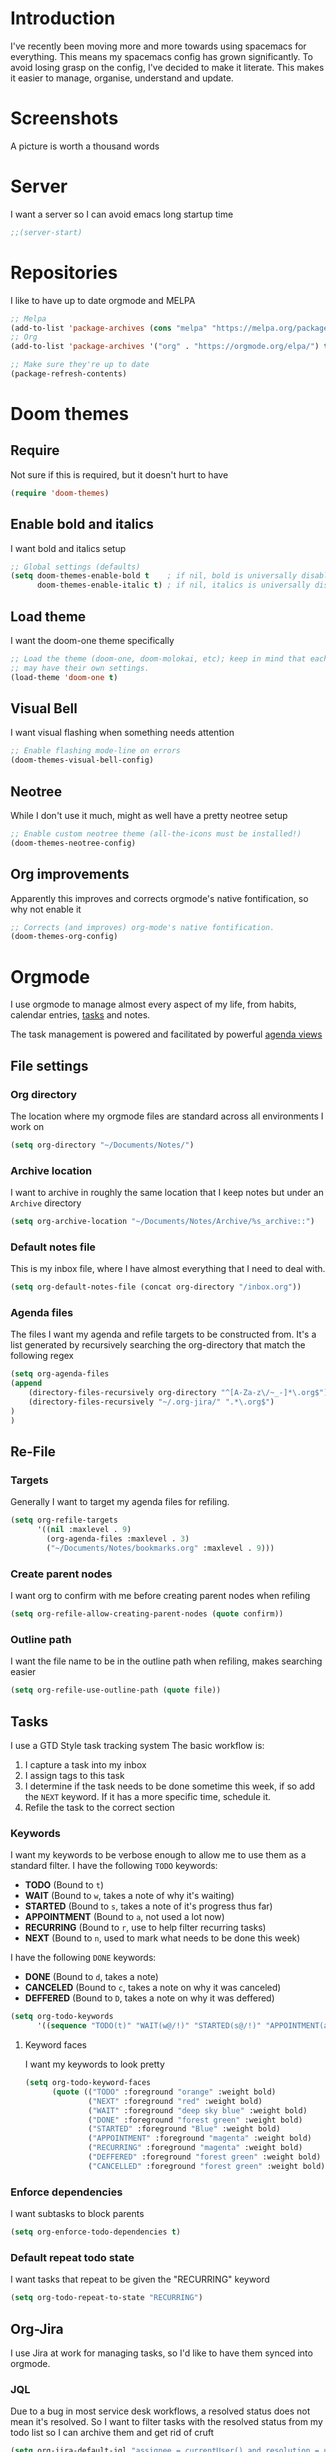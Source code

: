 * Introduction
I've recently been moving more and more towards using spacemacs for everything. This means my spacemacs config has grown significantly.
To avoid losing grasp on the config, I've decided to make it literate. This makes it easier to manage, organise, understand and update.

* Screenshots
A picture is worth a thousand words
[[file:config.org_imgs/20181023_133433_yXFxlG.png]]
[[file:config.org_imgs/super-agenda-view.png]]
* Server
I want a server so I can avoid emacs long startup time
#+BEGIN_SRC emacs-lisp :tangle yes 
  ;;(server-start)
#+END_SRC
* Repositories
I like to have up to date orgmode and MELPA
#+BEGIN_SRC emacs-lisp :tangle yes
;; Melpa
(add-to-list 'package-archives (cons "melpa" "https://melpa.org/packages/") t)
;; Org
(add-to-list 'package-archives '("org" . "https://orgmode.org/elpa/") t)

;; Make sure they're up to date
(package-refresh-contents)
#+END_SRC
* Doom themes
** Require
Not sure if this is required, but it doesn't hurt to have
#+BEGIN_SRC emacs-lisp :tangle yes 
  (require 'doom-themes)
#+END_SRC

** Enable bold and italics
I want bold and italics setup
#+BEGIN_SRC emacs-lisp :tangle yes 
  ;; Global settings (defaults)
  (setq doom-themes-enable-bold t    ; if nil, bold is universally disabled
        doom-themes-enable-italic t) ; if nil, italics is universally disabled
#+END_SRC

** Load theme
I want the doom-one theme specifically
#+BEGIN_SRC emacs-lisp :tangle yes 
  ;; Load the theme (doom-one, doom-molokai, etc); keep in mind that each theme
  ;; may have their own settings.
  (load-theme 'doom-one t)
#+END_SRC

** Visual Bell
I want visual flashing when something needs attention
#+BEGIN_SRC emacs-lisp :tangle yes 
  ;; Enable flashing mode-line on errors
  (doom-themes-visual-bell-config)
#+END_SRC

** Neotree
While I don't use it much, might as well have a pretty neotree setup
#+BEGIN_SRC emacs-lisp :tangle yes 
  ;; Enable custom neotree theme (all-the-icons must be installed!)
  (doom-themes-neotree-config)
#+END_SRC

** Org improvements
Apparently this improves and corrects orgmode's native fontification, so why not enable it
#+BEGIN_SRC emacs-lisp :tangle yes 
  ;; Corrects (and improves) org-mode's native fontification.
  (doom-themes-org-config)
#+END_SRC

* Orgmode
I use orgmode to manage almost every aspect of my life, from habits, calendar entries, [[id:F4B1B331-A33E-4CE8-8453-C24FFA0233B2][tasks]] and notes.

The task management is powered and facilitated by powerful [[id:D653CA9E-7FE6-47D2-9DE0-48F5CC099EFF][agenda views]]
** File settings
*** Org directory
The location where my orgmode files are standard across all environments I work on
#+BEGIN_SRC emacs-lisp :tangle yes 
  (setq org-directory "~/Documents/Notes/")
#+END_SRC
*** Archive location
I want to archive in roughly the same location that I keep notes but under an =Archive= directory
#+BEGIN_SRC emacs-lisp :tangle yes 
  (setq org-archive-location "~/Documents/Notes/Archive/%s_archive::")
#+END_SRC
*** Default notes file
This is my inbox file, where I have almost everything that I need to deal with.
#+BEGIN_SRC emacs-lisp :tangle yes 
  (setq org-default-notes-file (concat org-directory "/inbox.org"))
#+END_SRC
*** Agenda files
The files I want my agenda and refile targets to be constructed from.
It's a list generated by recursively searching the org-directory that match the following regex
#+BEGIN_SRC emacs-lisp :tangle yes 
(setq org-agenda-files
(append
    (directory-files-recursively org-directory "^[A-Za-z\/~_-]*\.org$")
    (directory-files-recursively "~/.org-jira/" ".*\.org$")
)
)
#+END_SRC
** Re-File
*** Targets
Generally I want to target my agenda files for refiling.
#+BEGIN_SRC emacs-lisp :tangle yes 
  (setq org-refile-targets
        '((nil :maxlevel . 9)
          (org-agenda-files :maxlevel . 3)
          ("~/Documents/Notes/bookmarks.org" :maxlevel . 9)))
#+END_SRC

*** Create parent nodes
I want org to confirm with me before creating parent nodes when refiling
#+BEGIN_SRC emacs-lisp :tangle yes 
  (setq org-refile-allow-creating-parent-nodes (quote confirm))
#+END_SRC
*** Outline path
I want the file name to be in the outline path when refiling, makes searching easier
#+BEGIN_SRC emacs-lisp :tangle yes 
  (setq org-refile-use-outline-path (quote file))
#+END_SRC
** Tasks
:PROPERTIES:
:ID:       F4B1B331-A33E-4CE8-8453-C24FFA0233B2
:END:
I use a GTD Style task tracking system
The basic workflow is:
  1. I capture a task into my inbox
  2. I assign tags to this task
  3. I determine if the task needs to be done sometime this week, if so add the =NEXT= keyword. If it has a more specific time, schedule it.
  4. Refile the task to the correct section
*** Keywords
I want my keywords to be verbose enough to allow me to use them as a standard filter.
I have the following =TODO= keywords:
  - *TODO* (Bound to ~t~)
  - *WAIT* (Bound to ~w~, takes a note of why it's waiting)
  - *STARTED* (Bound to ~s~, takes a note of it's progress thus far)
  - *APPOINTMENT* (Bound to ~a~, not used a lot now)
  - *RECURRING* (Bound to ~r~, use to help filter recurring tasks)
  - *NEXT* (Bound to ~n~, used to mark what needs to be done this week)
I have the following =DONE= keywords:
  - *DONE* (Bound to ~d~, takes a note)
  - *CANCELED* (Bound to ~c~, takes a note on why it was canceled)
  - *DEFFERED* (Bound to ~D~, takes a note on why it was deffered)
#+BEGIN_SRC emacs-lisp :tangle yes 
  (setq org-todo-keywords
        '((sequence "TODO(t)" "WAIT(w@/!)" "STARTED(s@/!)" "APPOINTMENT(a)" "RECURRING(r)" "NEXT(n)" "|" "DONE(d@/!)" "CANCELED(c@)" "DEFFERED(D@)")))
#+END_SRC
**** Keyword faces
I want my keywords to look pretty
#+BEGIN_SRC emacs-lisp :tangle yes 
  (setq org-todo-keyword-faces
        (quote (("TODO" :foreground "orange" :weight bold)
                ("NEXT" :foreground "red" :weight bold)
                ("WAIT" :foreground "deep sky blue" :weight bold)
                ("DONE" :foreground "forest green" :weight bold)
                ("STARTED" :foreground "Blue" :weight bold)
                ("APPOINTMENT" :foreground "magenta" :weight bold)
                ("RECURRING" :foreground "magenta" :weight bold)
                ("DEFFERED" :foreground "forest green" :weight bold)
                ("CANCELLED" :foreground "forest green" :weight bold))))
#+END_SRC
*** Enforce dependencies
I want subtasks to block parents
#+BEGIN_SRC emacs-lisp :tangle yes 
  (setq org-enforce-todo-dependencies t)
#+END_SRC
*** Default repeat todo state
I want tasks that repeat to be given the "RECURRING" keyword
#+BEGIN_SRC emacs-lisp :tangle yes 
  (setq org-todo-repeat-to-state "RECURRING")
#+END_SRC
** Org-Jira
I use Jira at work for managing tasks, so I'd like to have them synced into orgmode.
*** JQL
Due to a bug in most service desk workflows, a resolved status does not mean
it's resolved. So I want to filter tasks with the resolved status from my todo
list so I can archive them and get rid of cruft
#+BEGIN_SRC emacs-lisp :tangle yes
  (setq org-jira-default-jql "assignee = currentUser() and resolution = unresolved and status != resolved ORDER BY priority DESC, created ASC")
#+END_SRC
*** NEXT Custom worklog fix
So basically I don't want to keep updating the worklog and create spam, I've
probably not modified synced clocks to ignore them (maybe check to see if
there's a change).

I also should re-create this so that it accumulates all work for the day and logs
it (maybe even checking when the last log value was logged)

#+BEGIN_SRC emacs-lisp :tangle yes
  (defun org-jira-update-worklogs-from-org-clocks ()
    "Update or add a worklog based on the org clocks."
    (interactive)
    (let ((issue-id (org-jira-get-from-org 'issue 'key))
          (filename (org-jira-filename)))
      (org-jira-log (format "About to sync worklog for issue: %s in file: %s"
                    issue-id filename))
      (ensure-on-issue-id-with-filename issue-id filename
        (search-forward (format ":%s:" (or (org-clock-drawer-name) "LOGBOOK"))  nil 1 1)
        (org-beginning-of-line)
        ;; (org-cycle 1)
        (while (search-forward "CLOCK: " nil 1 1)
          (let ((org-time (buffer-substring-no-properties (point) (point-at-eol))))
            (forward-line)
            ;; See where the stuff ends (what point)
            (let (next-clock-point)
              (save-excursion
                (search-forward-regexp "\\(CLOCK\\|:END\\):" nil 1 1)
                (setq next-clock-point (point)))
              (let ((clock-content
                     (buffer-substring-no-properties (point) next-clock-point)))

                ;; @TODO :optim: This is inefficient, calling the resync on each update/insert event,
                ;; ideally we would track and only insert/update changed entries, as well
                ;; only call a resync once (when the entire list is processed, which will
                ;; basically require a dry run to see how many items we should be updating.

                ;; Update via jiralib call
                (let* ((worklog (org-jira-org-clock-to-jira-worklog org-time clock-content))
                       (comment-text (cdr (assoc 'comment worklog)))
                       (comment-text (if (string= (org-trim comment-text) "") nil comment-text)))
                  (unless (cdr (assoc 'worklog-id worklog))
                    (jiralib-add-worklog
                     issue-id
                     (cdr (assoc 'started worklog))
                     (cdr (assoc 'time-spent-seconds worklog))
                     comment-text
                     (cl-function
                      (lambda (&key data &allow-other-keys)
                        (org-jira-log (format "Adding worklog from org-jira-update-worklogs-from-org-clocks call"))
                        (org-jira-update-worklogs-for-issue issue-id filename))))
                    )
                  )))))
        )))
#+END_SRC
** Custom links
*** Open externally
I like having XDG or Open handle the right programs sometimes, it can be nice.
#+BEGIN_SRC emacs-lisp :tangle yes
      ;; add a type of link so that the emacs will open the linked file with the
      ;; default external application (useful for media such as movies, pdfs, etc.)
      ;; I should really condense this into one function and just add "xdg-" if it's linux
    (cond
     ((eq system-type 'darwin)
      (defun waflao-open-ext (path-to-media)
        (shell-command (concat "open " path-to-media)))
      (org-add-link-type "open-ext" 'waflao-open-ext))
     ((eq system-type 'gnu/linux)
      (defun waflao-open-ext (path-to-media)
        (shell-command (concat "xdg-open " path-to-media)))
      (org-add-link-type "open-ext" 'waflao-open-ext))
     )
#+END_SRC
** Agenda
:PROPERTIES:
:ID:       D653CA9E-7FE6-47D2-9DE0-48F5CC099EFF
:END:
I want to be able to see what I need to do at any given time from a single view.
Thus these agendas provide a narrowed, concise, yet informative overview of my tasks.

Key features I want from an agenda view:
  - Tasks scheduled should have the highest visual priority
    The idea is that if I've scheduled a task, it has to be done/started by that date, so it really needs to be done more urgently then other tasks.
  - A view of tasks that I should be keeping an eye on
    This includes tasks that are waiting, held up, or haven't been refiled.
  - Not too verbose
    I don't want a collection of every task ever, I want tasks shown to me that are relevant to my location, and to my time.
    Therefore I only list =NEXT= or scheduled tasks as they are the ones I need to act on soon.
  - Have a selection of easy tasks to do when I have free time
    There's a lot of tasks that take mere minutes, and thus I should have a "quick picks" section that allows me to select tasks that do not take much time.

I have an agenda view for work and home, each with their own filters.
 - Work should only have personal tasks that I can complete while at work (making a phone call, doing something in town)
 - Personal should not have any work tasks outside of those scheduled

I also will have a weekly review for both work and personal tasks. This weekly review agenda will allow me to review tasks, see if they need to be scheduled, given the =NEXT= keyword,
or removed altogether.
*** Custom commands
I use super agenda to make agendas look pretty and more tame.
These agenda views are generally a daily overview of what I need to do
#+BEGIN_SRC emacs-lisp :tangle yes 
    (setq org-agenda-custom-commands
          '(
            ("w" "Super Work Daily agenda"(
                                           (agenda "" ((org-super-agenda-groups
                                                        '((:log t)  ; Automatically named "Log"
                                                          (:name "Schedule"
                                                                 :time-grid t)
                                                          (:name "Overdue"
                                                                 :deadline past)
                                                          (:name "Due today"
                                                                 :deadline today)
                                                          (:name "Due soon"
                                                                 :deadline future)
                                                          (:name "Today"
                                                                 :scheduled today)
                                                          (:habit t)
                                                          (:name "Scheduled earlier"
                                                                 :scheduled past)))
                                                       (org-agenda-span 1)
                                                       (org-deadline-warning-days 14)))
                                           (tags "+INBOX-AGENDA_IGNORE=\"true\""
                                                 ((org-agenda-overriding-header "Inbox")))
                                          (tags-todo "+{@Work\\|WORK}-STYLE=\"habit\""
                                                      ((org-super-agenda-groups
                                                        '(
                                                          (:discard (:scheduled t))
                                                          (:name "Important"
                                                                 :priority "A")
                                                          (:name "Started"
                                                                 :todo "STARTED")
                                                          (:name "Waiting"
                                                                 :todo "WAIT")
                                                          (:name "Next"
                                                                 :time-grid t
                                                                 :todo "NEXT")
                                                          (:name "Projects"
                                                                 :children 'todo)
                                                          (:name "Quick Picks"
                                                                 :effort< "0:30")
                                                          (:discard (:anything t))
                                                          ))
                                                       (org-agenda-overriding-header "Work")))
                                           (tags-todo "+{@Computer\\|@Phone\\|@Melbourne\\|@Online}-{@Work\\|WORK}-STYLE=\"habit\""
                                                      ((org-super-agenda-groups
                                                        '(
                                                          (:discard (:scheduled t))
                                                          (:name "Important"
                                                                 :priority "A")
                                                          (:name "Started"
                                                                 :todo "STARTED")
                                                          (:name "Waiting"
                                                                 :todo "WAIT")
                                                          (:name "Next"
                                                                 :time-grid t
                                                                 :todo "NEXT")
                                                          (:name "Projects"
                                                                 :children t)
                                                          (:name "Quick Picks"
                                                                 :effort< "0:30")
                                                          (:discard (:anything t))
                                                          ))
                                                       (org-agenda-overriding-header "Personal")))
                                           (todo "DONE|CANCELED|DEFFERED" (
                                                      (org-super-agenda-groups '(
                                                          (:discard (:tag "BLOG"))
                                                          (:discard (:tag "BOOKMARK"))
                                                          (:discard (:tag "goal"))
                                                          (:name "Done"
                                                              :todo "DONE")
                                                          (:name "Canceled"
                                                              :todo "CANCELED")
                                                          (:name "Deffered"
                                                              :todo "DEFFERED")
  ))
                                                      (org-agenda-overriding-header "Ready to archive")))
                                           ))
            ("p" "Super Personal Daily agenda"(
                                           (agenda "" ((org-super-agenda-groups
                                                        '((:log t)  ; Automatically named "Log"
                                                          (:name "Schedule"
                                                                 :time-grid t)
                                                          (:name "Overdue"
                                                                 :deadline past)
                                                          (:name "Due today"
                                                                 :deadline today)
                                                          (:name "Due soon"
                                                                 :deadline future)
                                                          (:name "Today"
                                                                 :scheduled today)
                                                          (:habit t)
                                                          (:name "Scheduled earlier"
                                                                  :scheduled past)))
                                                       (org-agenda-span 1)
                                                       (org-deadline-warning-days 14)))
                                           (tags "+INBOX-AGENDA_IGNORE=\"true\""
                                                 ((org-agenda-overriding-header "Inbox")))
                                           (tags-todo "+{{@Computer\\|@Phone\\|@Melbourne\\|@Online\\|@Home}-{@Work\\|WORK}-STYLE=\"habit\"}"
                                                      ((org-super-agenda-groups
                                                        '(
                                                          (:name "Important"
                                                                 :priority "A")
                                                          (:name "Started"
                                                                 :todo "STARTED")
                                                          (:name "Waiting"
                                                                 :todo "WAIT")
                                                          (:name "Next"
                                                                 :time-grid t
                                                                 :todo "NEXT")
                                                          (:name "Projects"
                                                                 :children t)
                                                          (:name "Quick Picks"
                                                                 :effort< "0:30")
                                                          (:discard (:anything t))
                                                          ))
                                                       (org-agenda-overriding-header "Personal")))
                                           (todo "DONE|CANCELED|DEFFERED" (
                                                      (org-super-agenda-groups '(
                                                          (:discard (:tag "BLOG"))
                                                          (:discard (:tag "BOOKMARK"))
                                                          (:discard (:tag "goal"))
                                                          (:name "Done"
                                                              :todo "DONE")
                                                          (:name "Canceled"
                                                              :todo "CANCELED")
                                                          (:name "Deffered"
                                                              :todo "DEFFERED")
                                                      ))
                                                      (org-agenda-overriding-header "Ready to archive")))
                                           ))
            ("R" "Weekly review Personal"(
                                           (tags "+INBOX-AGENDA_IGNORE=\"true\""
                                                 ((org-agenda-overriding-header "Inbox")))
                                           (tags-todo "PERSONAL"
                                                      ((org-super-agenda-groups
                                                        '(
                                                          (:name "Started"
                                                                 :todo "STARTED")
                                                          (:name "Waiting"
                                                                 :todo "WAIT")
                                                          (:name "Next"
                                                                 :time-grid t
                                                                 :todo "NEXT")
                                                          (:name "Someday"
                                                                 :tag "SOMEDAY")
                                                          ))
                                                       (org-agenda-overriding-header "Personal")))
                                           (tags-todo "WORK"
                                                      ((org-super-agenda-groups
                                                        '(
                                                          (:name "Started"
                                                                 :todo "STARTED")
                                                          (:name "Waiting"
                                                                 :todo "WAIT")
                                                          (:name "Next"
                                                                 :time-grid t
                                                                 :todo "NEXT")
                                                          (:name "Someday"
                                                                 :tag "SOMEDAY")
                                                          ))
                                                       (org-agenda-overriding-header "Work")))
                                           ))
          ))
#+END_SRC
*** Super view
I like using the super view package to make agendas look really nice
#+BEGIN_SRC emacs-lisp :tangle yes
 (setq org-super-agenda-mode t)
#+END_SRC
*** Remove empty agenda blocks
I like my agenda to be pretty and to the point, thus I avoid having empty blocks
[[https://emacs.stackexchange.com/questions/33372/org-agenda-hide-empty-sections-searches][Source]]
#+BEGIN_SRC emacs-lisp :tangle yes
(defun org-agenda-delete-empty-blocks ()
    "Remove empty agenda blocks.
  A block is identified as empty if there are fewer than 2
  non-empty lines in the block (excluding the line with
  `org-agenda-block-separator' characters)."
    (when org-agenda-compact-blocks
      (user-error "Cannot delete empty compact blocks"))
    (setq buffer-read-only nil)
    (save-excursion
      (goto-char (point-min))
      (let* ((blank-line-re "^\\s-*$")
             (content-line-count (if (looking-at-p blank-line-re) 0 1))
             (start-pos (point))
             (block-re (format "%c\\{10,\\}" org-agenda-block-separator)))
        (while (and (not (eobp)) (forward-line))
          (cond
           ((looking-at-p block-re)
            (when (< content-line-count 2)
              (delete-region start-pos (1+ (point-at-bol))))
            (setq start-pos (point))
            (forward-line)
            (setq content-line-count (if (looking-at-p blank-line-re) 0 1)))
           ((not (looking-at-p blank-line-re))
            (setq content-line-count (1+ content-line-count)))))
        (when (< content-line-count 2)
          (delete-region start-pos (point-max)))
        (goto-char (point-min))
        ;; The above strategy can leave a separator line at the beginning
        ;; of the buffer.
        (when (looking-at-p block-re)
          (delete-region (point) (1+ (point-at-eol))))))
    (setq buffer-read-only t))

  (add-hook 'org-agenda-finalize-hook #'org-agenda-delete-empty-blocks)
#+END_SRC
*** Dim blocked tasks
#+BEGIN_SRC emacs-lisp :tangle yes 
  (setq org-agenda-dim-blocked-tasks t)
#+END_SRC
** Babel
*** Disable babel confirmation on evaluation
This gets really annoying and gets in the way of a lot of neat stuff
#+BEGIN_SRC emacs-lisp :tangle yes 
  (setq org-confirm-babel-evaluate nil)
#+END_SRC
*** Load languages
I have only a few languages I bother to evaluate in orgmode through babel
#+BEGIN_SRC emacs-lisp :tangle yes 
  (org-babel-do-load-languages
   'org-babel-load-languages
   '((shell         . t)
     (python        . t)
     (plantuml      . t)
     ))
#+END_SRC
** Capture
*** Protocol
**** Require protocol
So org knows that protocol is to be used
#+BEGIN_SRC emacs-lisp :tangle yes 
  (require 'org-protocol)
#+END_SRC
**** Mac protocol app
This is specific to the Mac environment, I feel it's un-needed though
#+BEGIN_SRC emacs-lisp :tangle yes 
  (add-to-list 'load-path "/Applications/org-protocol.app/")
#+END_SRC

*** Templates
I have a lot of capture templates, and I use them to varying degrees
  - *Meeting minutes*, this isn't used nearly as much as it used to thanks to me just adding notes to a task.
  - *Phone call*, this is used to track calls, and keep track of the information given to me on them. They can be work related or not, thus I put them in the inbox to refile them later.
  - *Interruption*, This is used to track my time not working at work, making a coffee, or whatever
  - *Tasks*, this is a generic capture for adding tasks, it's really not fancy
  - *Ideas*, this is a quick way of getting ideas out of my head and into orgmode
  - *Snippets*, this is where I'll take quick snippets, useful code, etc. To be refiled and organized later.
  - *Quotes*, basically snippets but for quotes. Good quotes are good to have.
  - *Bookmark*, I'm slowly moving to having orgmode as my bookmark solution, thus adding bookmarks should be easy and friction-less to create
  - *Journal entry*, a rough personal note about something
  - *TIL*, an overview of what I learnt that day, helps me track what I learn and remember it.
#+BEGIN_SRC emacs-lisp :tangle yes 
    (setq org-capture-templates
          (quote
           (("M" "Meeting minutes" entry
             (file+olp+datetree "~/Documents/Notes/work.org" "Minutes")
             "* NEXT %? - %U\n** Notes\n** Action items" :clock-in t :clock-resume t)
            ("p" "Phone call" entry
             (file+headline "~/Documents/Notes/inbox.org" "Phone")
             "* PHONE %?  :PHONE:\n%U" :clock-in t :clock-resume t)
            ("i" "Interruption" entry
             (file+olp+datetree "~/Documents/Notes/journal.org" "Interruptions")
             "* %?  \n%U" :clock-in t :clock-resume t)
            ("t" "Task to be refiled later" entry
             (file+headline "~/Documents/Notes/inbox.org" "Tasks")
             "* TODO %?
   %a" :clock-in t :clock-resume t)
            ("I" "Ideas" entry
             (file "~/Documents/Notes/Personal/ideas.org")
             "* %?
   %i")
            ("s" "Snippets" entry
             (file+headline "~/Documents/Notes/inbox.org" "Snippets")
             "* %^{Title}
  Source: %u, %c
   ,#+BEGIN_QUOTE
  %i
  ,#+END_QUOTE
  [[%:link][%:description]]
  %?")
       ("q" "Quotes" entry
        (file+headline "~/Documents/Notes/inbox.org" "Quotes")
        "* %^{Title}
  :PROPERTIES:
  :URL: %:link
  :END:

  Source: %u, [[%:link][%:description]]
  ,#+BEGIN_QUOTE
  %i
  ,#+END_QUOTE
  %?")
       ("b" "Bookmarks" entry
        (file+headline "~/Documents/Notes/inbox.org" "Bookmarks")
        "* %?[[%:link][%:description]]
  :PROPERTIES:
  :URL: %:link
  :END:
  Captured On: %U" :immediate-finish t)
       ("j" "Journal Entries" entry
        (file+olp+datetree "~/Documents/Notes/journal.org" "Personal")
        "* %U - %^{Title}
  %i
  %?")
       ("J" "Journal Entries" entry
        (file+olp+datetree "~/Documents/Notes/journal.org" "Work")
        "* %U - %^{Title}
  %i
  %?")
       ("T" "TIL" entry
        (file+olp+datetree "~/Documents/Notes/journal.org" "TIL")
        "* %U - Today I learnt: %^{Title}
  %i
  Today I learned that %^{Title} %?")
       ("B" "Blog Idea" entry
        (file+headline "~/Documents/Notes/Personal/blog.org" "Ideas")
        "* %U - %?")
       )))
#+END_SRC

*** Capture auto download
I want to automatically archive websites after I've captured them
#+BEGIN_SRC emacs-lisp :tangle yes 
  (defun do-org-board-dl-hook ()
    (when
	  (and (equal (buffer-name)
                 (concat "CAPTURE-" "inbox.org"))
		   (org-entry-properties nil "URL")
		   )
    (org-web-tools-archive-attach (cdr (assoc "URL" (org-entry-properties nil "URL"))))
))
  (add-hook 'org-capture-before-finalize-hook 'do-org-board-dl-hook)
#+END_SRC
** Habit
*** Require org-habit
Make sure it's enabled
#+BEGIN_SRC emacs-lisp :tangle yes 
  (require 'org-habit)
#+END_SRC
*** Visual fixes
I want my habit graph to be less wonky then the default
#+BEGIN_SRC emacs-lisp :tangle yes 
  (setq org-habit-graph-column 60)
  (setq org-habit-preceding-days 14)
#+END_SRC
** Screenshots
*** Attach screenshot
This is rarely used but helps attach screenshots to an org heading for later reference.
#+BEGIN_SRC emacs-lisp :tangle yes 
  (defun my-org-screenshot-attach ()
    "Take a screenshot into a time stamped unique-named file in the
same directory as the org-buffer and insert a link to this file."
    (interactive)
    (org-display-inline-images)
    (setq filename
          (concat
           (make-temp-name
            (concat "/tmp/"
                    (format-time-string "%Y%m%d_%H%M%S_")) ) ".png"))
                                        ; take screenshot
    (if (eq system-type 'darwin)
        (call-process "screencapture" nil nil nil "-i" filename))
    (if (eq system-type 'gnu/linux)
        (call-process "import" nil nil nil filename))
                                        ; insert into file if correctly taken
    (if (file-exists-p filename)
        (org-attach-attach filename nil 'mv)))
#+END_SRC
*** Insert screenshot
Being able to insert a section of my screen inline to an org document is vital for constructing documentation
#+BEGIN_SRC emacs-lisp :tangle yes 
  (defun my-org-screenshot-insert ()
    "Take a screenshot into a time stamped unique-named file in the
same directory as the org-buffer and insert a link to this file."
    (interactive)
    (org-display-inline-images)
    (setq filename
          (concat
           (make-temp-name
            (concat (file-name-nondirectory (buffer-file-name))
                    "_imgs/"
                    (format-time-string "%Y%m%d_%H%M%S_")) ) ".png"))
    (unless (file-exists-p (file-name-directory filename))
      (make-directory (file-name-directory filename)))
                                        ; take screenshot
    (if (eq system-type 'darwin)
        (call-process "screencapture" nil nil nil "-i" filename))
    (if (eq system-type 'gnu/linux)
        (call-process "import" nil nil nil filename))
                                        ; insert into file if correctly taken
    (if (file-exists-p filename)
        (insert (concat "[[file:" filename "]]"))))
#+END_SRC

** Autosave orgmode documents
I want org documents to be automatically saved for easy syncing
#+BEGIN_SRC emacs-lisp :tangle yes 
  (require 'real-auto-save)
  (add-hook 'org-mode-hook 'real-auto-save-mode)
#+END_SRC

** Easy templates
I basically want to not execute most code-blocks on an export by default (this
stops me accidentally running destructive scripts)

I still provide myself an avenue to quickly create code-blocks that will be
evaluated on an export, but this should not be the default.

I also provide myself with an easy way of getting emacs lisp into this org file
with a custom template for that.
#+BEGIN_SRC emacs-lisp :tangle yes
   (setq org-structure-template-alist
     '(
       ;; Source code that will query to run on export
       ("s" "#+BEGIN_SRC ? :eval query-export

  \#+END_SRC")
       ;; Source code that will be run on export
       ("se" "#+BEGIN_SRC ?

  \#+END_SRC")
       ("E" "#+BEGIN_SRC emacs-lisp :tangle yes
  ?
  \#+END_SRC")
       ("e" "#+BEGIN_EXAMPLE
  ?
  ,#+END_EXAMPLE")
       ("q" "#+BEGIN_QUOTE
  ?
  ,#+END_QUOTE")
       ("v" "#+BEGIN_VERSE
  ?
  ,#+END_VERSE")
       ("V" "#+BEGIN_VERBATIM
  ?
  ,#+END_VERBATIM")
       ("c" "#+BEGIN_CENTER
  ?
  ,#+END_CENTER")
       ("C" "#+BEGIN_COMMENT
  ?
  ,#+END_COMMENT")
       ("l" "#+BEGIN_EXPORT latex
  ?
  ,#+END_EXPORT")
       ("L" "#+LaTeX: ")
       ("h" "#+BEGIN_EXPORT html
  ?
  ,#+END_EXPORT")
       ("H" "#+HTML: ")
       ("a" "#+BEGIN_EXPORT ascii
  ?
  ,#+END_EXPORT")
       ("A" "#+ASCII: ")
       ("i" "#+INDEX: ?")
       ("I" "#+INCLUDE: %file ?")
       )
     )
#+END_SRC
** Export
*** Hugo
**** Fix quotes around dates
Dates need quotes for my version of hugo
#+BEGIN_SRC emacs-lisp :tangle yes
(setq org-hugo-date-format "\"%Y-%m-%dT%T%z\"")
#+END_SRC

** Misc
#+BEGIN_SRC emacs-lisp :tangle yes 
  (require 'org-id)
  (require 'ox-confluence)
  (org-id-update-id-locations)

  (setq org-export-backends (quote (ascii beamer html icalendar latex md odt confluence reveal)))
  (setq org-goto-interface (quote outline-path-completion))
  (setq org-outline-path-complete-in-steps nil)
  (setq org-id-link-to-org-use-id (quote create-if-interactive-and-no-custom-id))
  (setq org-clock-sound t)
  (setq org-attach-store-link-p t)
  (setq org-startup-indented t)
  ;; turn on autofil paragraphs for orgmode
  (add-hook 'org-mode-hook 'turn-on-auto-fill)
  ;; Automatically refresh inline images after a babel execute (for diagrams)
  (add-hook 'org-babel-after-execute-hook
            (lambda ()
              (when org-inline-image-overlays
                (org-redisplay-inline-images))))

#+END_SRC
* Bibtex 
#+BEGIN_SRC emacs-lisp :tangle yes
  (setq org-ref-default-bibliography '("~/Documents/Notes/references.bib")
        org-ref-pdf-directory "~/Documents/Notes/Papers/"
        org-ref-bibliography-notes "~/Documents/Notes/bib_notes.org")
#+END_SRC
* Mu4e
** Mail command
I use offlineimap to sync my mail into a maildir, so I want that run when I update mu4e
#+BEGIN_SRC emacs-lisp :tangle yes
 (setq mu4e-get-mail-command "offlineimap")
#+END_SRC
** Headers visible line
I want to focus on the content of an email rather then other emails so I want to keep the headers view small
#+BEGIN_SRC emacs-lisp :tangle yes
 (setq mu4e-headers-visible-lines 10)
#+END_SRC
** Update interval
I want email fast, but the update command might take a bit, to compromise I fetch every 5 minutes
#+BEGIN_SRC emacs-lisp :tangle yes
 (setq mu4e-update-interval 300)
#+END_SRC
** Show images
Images are nice, and I like to see them
#+BEGIN_SRC emacs-lisp :tangle yes
 (setq mu4e-view-show-images t)
#+END_SRC
** Fancy characters for threading
I want my threads to look pretty
#+BEGIN_SRC emacs-lisp :tangle yes
  (setq mu4e-use-fancy-chars t)
#+END_SRC
** Compose mail using orgmode
I like to use orgmode for a markup language, this is, so I can turn my notes into emails rather quickly
#+BEGIN_SRC emacs-lisp :tangle yes 
  (defun mu4e-compose-org-mail ()
    (interactive)
    (mu4e-compose-new)
    (org-mu4e-compose-org-mode))
#+END_SRC
** HTMLize and Send
This allows me to send an email from the body while technically in orgmode.
#+BEGIN_SRC emacs-lisp :tangle yes 
  (defun htmlize-and-send ()
    "When in an org-mu4e-compose-org-mode message, htmlize and send it."
    (interactive)
    (when (member 'org~mu4e-mime-switch-headers-or-body post-command-hook)
      (org-mime-htmlize)
      (message-send-and-exit)))
  (add-hook 'org-ctrl-c-ctrl-c-hook 'htmlize-and-send t)
#+END_SRC
** Flyspell in mu4e
Being able to check my spelling in an email is useful
#+BEGIN_SRC emacs-lisp :tangle yes
(add-hook 'mu4e-compose-mode-hook 'flyspell-mode)
#+END_SRC
* Not much
I want not much to order mail with the newest first
#+BEGIN_SRC emacs-lisp :tangle yes
  (setq notmuch-search-oldest-first nil)
#+END_SRC
* BBDB
** Create contacts from email
I want to easily create contacts from email 
#+BEGIN_SRC emacs-lisp :tangle yes
  (setq bbdb-mua-auto-update-p (quote create))
#+END_SRC
** Disable popup
This just wastes screen real-estate. I don't always need to see this
#+BEGIN_SRC emacs-lisp :tangle yes
  (setq bbdb-mua-pop-up nil)
#+END_SRC
* Sauron
** Start hidden
I want sauron to start hidden
#+BEGIN_SRC emacs-lisp :tangle yes 
    (sauron-start-hidden)
    (setq sauron-separate-frame nil)
#+END_SRC
** Sauron alert.el
I need Sauron to utlize alert.el
#+BEGIN_SRC emacs-lisp :tangle yes 
  (add-hook 'sauron-event-added-functions 'sauron-alert-el-adapter)
#+END_SRC

* Zoom
** Enable
#+BEGIN_SRC emacs-lisp :tangle yes
  (setq zoom-mode t)
#+END_SRC
** Ratio
I like to use the golden ratio for windows
#+BEGIN_SRC emacs-lisp :tangle yes
  (setq zoom-size (quote (0.618 . 0.0618)))
#+END_SRC
** Ignore
I want it to not touch mu4e
#+BEGIN_SRC emacs-lisp :tangle yes
  (setq zoom-ignored-buffer-name-regexps (quote ("^*mu4e.*")))
  (setq zoom-ignored-buffer-names (quote ("*mu4e-view*" "*mu4e-headers*")))
  (setq zoom-ignored-major-modes (quote (mu4e:view mu4e-headers)))
#+END_SRC
* Term mode
** Term speed hack
I need to fix the speed by applying a hack to term-mode buffers
#+BEGIN_SRC emacs-lisp :tangle yes 
  (defun ltr-term-mode-speed-hack-hook ()
    ;; https://debbugs.gnu.org/cgi/bugreport.cgi?bug=20611
    (setq bidi-paragraph-direction 'left-to-right))
  (add-hook 'term-mode-hook 'ltr-term-mode-speed-hack-hook)
#+END_SRC
* Evil
** Evil want keybinding
Evil collection suggests setting this to nil
#+BEGIN_SRC emacs-lisp :tangle yes
(setq evil-want-keybinding nil)
#+END_SRC
** Evil collection init
I want to utilize the evil collection
#+BEGIN_SRC emacs-lisp :tangle yes
(evil-collection-init)
#+END_SRC
* Persistent Undo
I want undo to be persistent between files, and that means saving an undo file somewhere
#+BEGIN_SRC emacs-lisp :tangle yes 
  (setq undo-tree-auto-save-history t
        undo-tree-history-directory-alist
        `(("." . ,(concat spacemacs-cache-directory "undo"))))
  (unless (file-exists-p (concat spacemacs-cache-directory "undo"))
    (make-directory (concat spacemacs-cache-directory "undo")))

    ;; also disable this troublesome component
(setq undo-tree-enable-undo-in-region nil)
#+END_SRC
* Relative lines
** Count only visual lines
This will avoid issues with folded content
#+BEGIN_SRC emacs-lisp :tangle yes 
  (setq display-line-numbers-type 'visual)
  (when (version<= "26.0.50" emacs-version )
    (global-display-line-numbers-mode))
#+END_SRC
* PinEntry
Emacs native GPG Pin Entry, heck yeah.
#+BEGIN_SRC emacs-lisp :tangle yes 
  (if (not (or 'gnu/linux 'darwin))
  ((pinentry-start)
  (setq epa-pinentry-mode (quote loopback))))
#+END_SRC
* Fixes
** Mac
*** Locate helm
Mac's locate doesn't support the same flags as linux's as mac opts for the BSD coreutils whereas linux uses GNU.
Thus we need to fix this up so we don't get any issues when using it
#+BEGIN_SRC emacs-lisp :tangle yes 
  (if (eq system-type 'darwin) (setq helm-locate-fuzzy-match nil))
#+END_SRC
*** PlantUML
#+BEGIN_SRC emacs-lisp :tangle yes
  (if (eq system-type 'darwin) (setq org-plantuml-jar-path "/usr/local/Cellar/plantuml/1.2019.1/libexec/plantuml.jar"))
#+END_SRC
* Other settings files
** Load custom file
I want a separate file for custom set variables and spacemacs allows that
#+BEGIN_SRC emacs-lisp :tangle yes 
  (setq custom-file "~/.spacemacs.d/custom.el")
  (load-file custom-file)
#+END_SRC
** Load private file
Not every setting I want synced with git, these are generally sensitive or computer specific settings
#+BEGIN_SRC emacs-lisp :tangle yes 
  (load-file "~/.spacemacs.d/private.el")
#+END_SRC

* Custom Keybinds
** Kill window and buffer
Sometimes I wanna kill a buffer and a window, so instead of =SPC b d SPC w d= it's not just =SPC b q=
#+BEGIN_SRC emacs-lisp :tangle yes 
  (spacemacs/set-leader-keys
    "bq" 'kill-buffer-and-window)
#+END_SRC

** Sauron event activate fix
For some reason sauron-mode won't activate an event when you press enter, this is a bit strange so I added a bind for it
#+BEGIN_SRC emacs-lisp :tangle yes 
    (eval-after-load 'sauron
      (lambda ()
        (define-key sauron-mode-map [return] 'sauron-activate-event)
        )
    )
#+END_SRC

** Mu4e notmuch search
Not much has a much better search then mu4e, thus I want to use it.
So I loop through a list of mu4e mode maps and then bind =s= to do a notmuch search in each mode
This doesn't function anymore though, no idea why. It was working earlier.
#+BEGIN_SRC emacs-lisp :tangle yes 
  ;; Bind "s" to do notmuch search in all mu4e modes
  ;; (define-key mu4e-main-mode-map (kbd "s") 'notmuch-search)
  ;; (define-key mu4e-headers-mode-map (kbd "s") 'notmuch-search)
  ;; (define-key mu4e-view-mode-map (kbd "s") 'notmuch-search)
#+END_SRC
